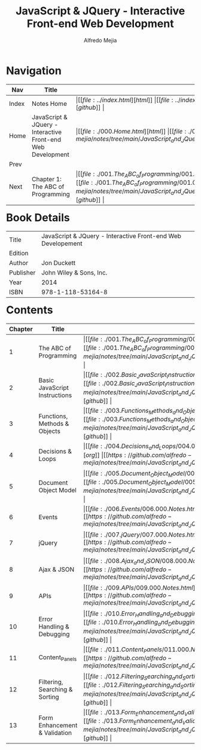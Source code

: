 #+title: JavaScript & JQuery - Interactive Front-end Web Development
#+author: Alfredo Mejia
#+options: num:nil html-postamble:nil
#+html_head: <link rel="stylesheet" type="text/css" href="../resources/bulma/bulma.css" /> <style>body {margin: 5%} h1,h2,h3,h4,h5,h6 {margin-top: 3%}</style>

* Navigation
| Nav   | Title                                  | Links                                   |
|-------+----------------------------------------+-----------------------------------------|
| Index | Notes Home                             | \vert [[file:../index.html][html]] \vert [[file:../index.org][org]] \vert [[https://github.com/alfredo-mejia/notes/tree/main][github]] \vert |
| Home  | JavaScript & JQuery - Interactive Front-end Web Development | \vert [[file:./000.Home.html][html]] \vert [[file:./000.Home.org][org]] \vert [[https://github.com/alfredo-mejia/notes/tree/main/JavaScript_and_JQuery_Interactive_Frontend_Web_Development][github]] \vert |
| Prev  |                                        |                                         |
| Next  | Chapter 1: The ABC of Programming                   | \vert [[file:./001.The_ABC_of_Programming/001.000.Notes.html][html]] \vert [[file:./001.The_ABC_of_Programming/001.000.Notes.org][org]] \vert [[https://github.com/alfredo-mejia/notes/tree/main/JavaScript_and_JQuery_Interactive_Frontend_Web_Development/001.The_ABC_of_Programming][github]] \vert |

* Book Details
| Title     | JavaScript & JQuery - Interactive Front-end Web Developement |
| Edition   |                                        |
| Author    | Jon Duckett                            |
| Publisher | John Wiley & Sons, Inc.                |
| Year      | 2014                                   |
| ISBN      | 978-1-118-53164-8                      |

* Contents
| Chapter | Title                          | Links                                   |
|---------+--------------------------------+-----------------------------------------|
|       1 | The ABC of Programming         | \vert [[file:./001.The_ABC_of_Programming/001.000.Notes.html][html]] \vert [[file:./001.The_ABC_of_Programming/001.000.Notes.org][org]] \vert [[https://github.com/alfredo-mejia/notes/tree/main/JavaScript_and_JQuery_Interactive_Frontend_Web_Development/001.The_ABC_of_Programming][github]] \vert |
|       2 | Basic JavaScript Instructions  | \vert [[file:./002.Basic_JavaScript_Instructions/002.000.Notes.html][html]] \vert [[file:./002.Basic_JavaScript_Instructions/002.000.Notes.org][org]] \vert [[https://github.com/alfredo-mejia/notes/tree/main/JavaScript_and_JQuery_Interactive_Frontend_Web_Development/002.Basic_JavaScript_Instructions][github]] \vert |
|       3 | Functions, Methods & Objects   | \vert [[file:./003.Functions_Methods_and_Objects/003.000.Notes.html][html]] \vert [[file:./003.Functions_Methods_and_Objects/003.000.Notes.org][org]] \vert [[https://github.com/alfredo-mejia/notes/tree/main/JavaScript_and_JQuery_Interactive_Frontend_Web_Development/003.Functions_Methods_and_Objects][github]] \vert |
|       4 | Decisions & Loops              | \vert [[file:./004.Decisions_and_Loops/004.000.Notes.html][html]] \vert [[file:./004.Decisions_and_Loops/004.000.Notes.org][org]] \vert [[https://github.com/alfredo-mejia/notes/tree/main/JavaScript_and_JQuery_Interactive_Frontend_Web_Development/004.Decisions_and_Loops][github]] \vert |
|       5 | Document Object Model          | \vert [[file:./005.Document_Object_Model/005.000.Notes.html][html]] \vert [[file:./005.Document_Object_Model/005.000.Notes.org][org]] \vert [[https://github.com/alfredo-mejia/notes/tree/main/JavaScript_and_JQuery_Interactive_Frontend_Web_Development/005.Document_Object_Model][github]] \vert |
|       6 | Events                         | \vert [[file:./006.Events/006.000.Notes.html][html]] \vert [[file:./006.Events/006.000.Notes.org][org]] \vert [[https://github.com/alfredo-mejia/notes/tree/main/JavaScript_and_JQuery_Interactive_Frontend_Web_Development/006.Events][github]] \vert |
|       7 | jQuery                         | \vert [[file:./007.jQuery/007.000.Notes.html][html]] \vert [[file:./007.jQuery/007.000.Notes.org][org]] \vert [[https://github.com/alfredo-mejia/notes/tree/main/JavaScript_and_JQuery_Interactive_Frontend_Web_Development/007.jQuery][github]] \vert |
|       8 | Ajax & JSON                    | \vert [[file:./008.Ajax_and_JSON/008.000.Notes.html][html]] \vert [[file:./008.Ajax_and_JSON/008.000.Notes.org][org]] \vert [[https://github.com/alfredo-mejia/notes/tree/main/JavaScript_and_JQuery_Interactive_Frontend_Web_Development/008.Ajax_and_JSON][github]] \vert |
|       9 | APIs                           | \vert [[file:./009.APIs/009.000.Notes.html][html]] \vert [[file:./009.APIs/009.000.Notes.org][org]] \vert [[https://github.com/alfredo-mejia/notes/tree/main/JavaScript_and_JQuery_Interactive_Frontend_Web_Development/009.APIs][github]] \vert |
|      10 | Error Handling & Debugging     | \vert [[file:./010.Error_Handling_and_Debugging/010.000.Notes.html][html]] \vert [[file:./010.Error_Handling_and_Debugging/010.000.Notes.org][org]] \vert [[https://github.com/alfredo-mejia/notes/tree/main/JavaScript_and_JQuery_Interactive_Frontend_Web_Development/010.Error_Handling_and_Debugging][github]] \vert |
|      11 | Content_Panels                 | \vert [[file:./011.Content_Panels/011.000.Notes.html][html]] \vert [[file:./011.Content_Panels/011.000.Notes.org][org]] \vert [[https://github.com/alfredo-mejia/notes/tree/main/JavaScript_and_JQuery_Interactive_Frontend_Web_Development/011.Content_Panels][github]] \vert |
|      12 | Filtering, Searching & Sorting | \vert [[file:./012.Filtering_Searching_and_Sorting/012.000.Notes.html][html]] \vert [[file:./012.Filtering_Searching_and_Sorting/012.000.Notes.org][org]] \vert [[https://github.com/alfredo-mejia/notes/tree/main/JavaScript_and_JQuery_Interactive_Frontend_Web_Development/012.Filtering_Searching_and_Sorting][github]] \vert |
|      13 | Form Enhancement & Validation  | \vert [[file:./013.Form_Enhancement_and_Validation/013.000.Notes.html][html]] \vert [[file:./013.Form_Enhancement_and_Validation/013.000.Notes.org][org]] \vert [[https://github.com/alfredo-mejia/notes/tree/main/JavaScript_and_JQuery_Interactive_Frontend_Web_Development/013.Form_Enhancement_and_Validation][github]] \vert |
